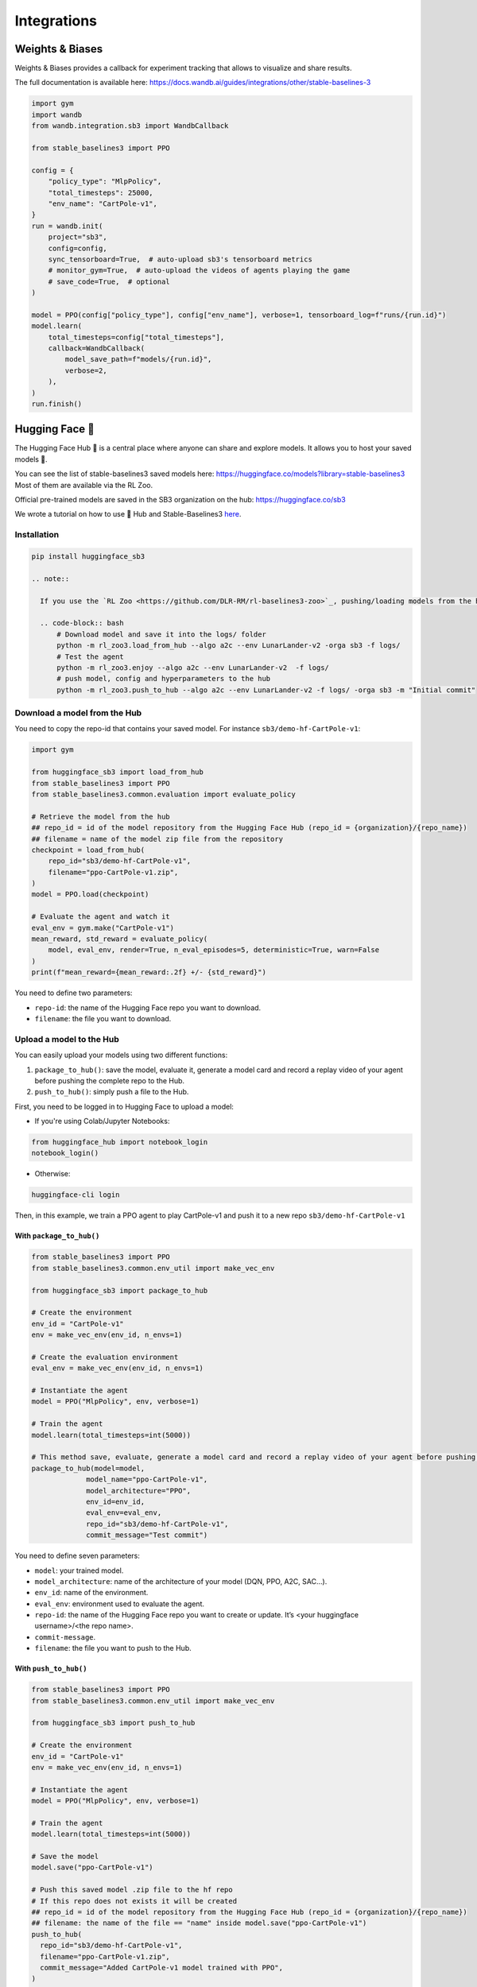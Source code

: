 .. _integrations:

============
Integrations
============

Weights & Biases
================

Weights & Biases provides a callback for experiment tracking that allows to visualize and share results.

The full documentation is available here: https://docs.wandb.ai/guides/integrations/other/stable-baselines-3

.. code-block:: python

  import gym
  import wandb
  from wandb.integration.sb3 import WandbCallback

  from stable_baselines3 import PPO

  config = {
      "policy_type": "MlpPolicy",
      "total_timesteps": 25000,
      "env_name": "CartPole-v1",
  }
  run = wandb.init(
      project="sb3",
      config=config,
      sync_tensorboard=True,  # auto-upload sb3's tensorboard metrics
      # monitor_gym=True,  # auto-upload the videos of agents playing the game
      # save_code=True,  # optional
  )

  model = PPO(config["policy_type"], config["env_name"], verbose=1, tensorboard_log=f"runs/{run.id}")
  model.learn(
      total_timesteps=config["total_timesteps"],
      callback=WandbCallback(
          model_save_path=f"models/{run.id}",
          verbose=2,
      ),
  )
  run.finish()


Hugging Face 🤗
===============
The Hugging Face Hub 🤗 is a central place where anyone can share and explore models. It allows you to host your saved models 💾.

You can see the list of stable-baselines3 saved models here: https://huggingface.co/models?library=stable-baselines3
Most of them are available via the RL Zoo.

Official pre-trained models are saved in the SB3 organization on the hub: https://huggingface.co/sb3

We wrote a tutorial on how to use 🤗 Hub and Stable-Baselines3
`here <https://colab.research.google.com/github/huggingface/huggingface_sb3/blob/main/notebooks/sb3_huggingface.ipynb>`_.


Installation
-------------

.. code-block:: bash

 pip install huggingface_sb3

 .. note::

   If you use the `RL Zoo <https://github.com/DLR-RM/rl-baselines3-zoo>`_, pushing/loading models from the hub is integrated in the RL Zoo:

   .. code-block:: bash
       # Download model and save it into the logs/ folder
       python -m rl_zoo3.load_from_hub --algo a2c --env LunarLander-v2 -orga sb3 -f logs/
       # Test the agent
       python -m rl_zoo3.enjoy --algo a2c --env LunarLander-v2  -f logs/
       # push model, config and hyperparameters to the hub
       python -m rl_zoo3.push_to_hub --algo a2c --env LunarLander-v2 -f logs/ -orga sb3 -m "Initial commit"



Download a model from the Hub
-----------------------------
You need to copy the repo-id that contains your saved model.
For instance ``sb3/demo-hf-CartPole-v1``:

.. code-block:: python

  import gym

  from huggingface_sb3 import load_from_hub
  from stable_baselines3 import PPO
  from stable_baselines3.common.evaluation import evaluate_policy

  # Retrieve the model from the hub
  ## repo_id = id of the model repository from the Hugging Face Hub (repo_id = {organization}/{repo_name})
  ## filename = name of the model zip file from the repository
  checkpoint = load_from_hub(
      repo_id="sb3/demo-hf-CartPole-v1",
      filename="ppo-CartPole-v1.zip",
  )
  model = PPO.load(checkpoint)

  # Evaluate the agent and watch it
  eval_env = gym.make("CartPole-v1")
  mean_reward, std_reward = evaluate_policy(
      model, eval_env, render=True, n_eval_episodes=5, deterministic=True, warn=False
  )
  print(f"mean_reward={mean_reward:.2f} +/- {std_reward}")

You need to define two parameters:

- ``repo-id``: the name of the Hugging Face repo you want to download.
- ``filename``: the file you want to download.


Upload a model to the Hub
-------------------------

You can easily upload your models using two different functions:

1. ``package_to_hub()``: save the model, evaluate it, generate a model card and record a replay video of your agent before pushing the complete repo to the Hub.

2. ``push_to_hub()``: simply push a file to the Hub.


First, you need to be logged in to Hugging Face to upload a model:

- If you're using Colab/Jupyter Notebooks:

.. code-block:: python

 from huggingface_hub import notebook_login
 notebook_login()


- Otherwise:

.. code-block:: bash

 huggingface-cli login


Then, in this example, we train a PPO agent to play CartPole-v1 and push it to a new repo ``sb3/demo-hf-CartPole-v1``

With ``package_to_hub()``
^^^^^^^^^^^^^^^^^^^^^^^^^

.. code-block:: python

  from stable_baselines3 import PPO
  from stable_baselines3.common.env_util import make_vec_env

  from huggingface_sb3 import package_to_hub

  # Create the environment
  env_id = "CartPole-v1"
  env = make_vec_env(env_id, n_envs=1)

  # Create the evaluation environment
  eval_env = make_vec_env(env_id, n_envs=1)

  # Instantiate the agent
  model = PPO("MlpPolicy", env, verbose=1)

  # Train the agent
  model.learn(total_timesteps=int(5000))

  # This method save, evaluate, generate a model card and record a replay video of your agent before pushing the repo to the hub
  package_to_hub(model=model,
               model_name="ppo-CartPole-v1",
               model_architecture="PPO",
               env_id=env_id,
               eval_env=eval_env,
               repo_id="sb3/demo-hf-CartPole-v1",
               commit_message="Test commit")

You need to define seven parameters:

- ``model``: your trained model.
- ``model_architecture``: name of the architecture of your model (DQN, PPO, A2C, SAC…).
- ``env_id``: name of the environment.
- ``eval_env``: environment used to evaluate the agent.
- ``repo-id``: the name of the Hugging Face repo you want to create or update. It’s <your huggingface username>/<the repo name>.
- ``commit-message``.
- ``filename``: the file you want to push to the Hub.

With ``push_to_hub()``
^^^^^^^^^^^^^^^^^^^^^^

.. code-block:: python


  from stable_baselines3 import PPO
  from stable_baselines3.common.env_util import make_vec_env

  from huggingface_sb3 import push_to_hub

  # Create the environment
  env_id = "CartPole-v1"
  env = make_vec_env(env_id, n_envs=1)

  # Instantiate the agent
  model = PPO("MlpPolicy", env, verbose=1)

  # Train the agent
  model.learn(total_timesteps=int(5000))

  # Save the model
  model.save("ppo-CartPole-v1")

  # Push this saved model .zip file to the hf repo
  # If this repo does not exists it will be created
  ## repo_id = id of the model repository from the Hugging Face Hub (repo_id = {organization}/{repo_name})
  ## filename: the name of the file == "name" inside model.save("ppo-CartPole-v1")
  push_to_hub(
    repo_id="sb3/demo-hf-CartPole-v1",
    filename="ppo-CartPole-v1.zip",
    commit_message="Added CartPole-v1 model trained with PPO",
  )

You need to define three parameters:

- ``repo-id``: the name of the Hugging Face repo you want to create or update. It’s <your huggingface username>/<the repo name>.
- ``filename``: the file you want to push to the Hub.
- ``commit-message``.

MLFLow
======

If you want to use `MLFLow <https://github.com/mlflow/mlflow>`_ to track your SB3 experiments,
you can adapt the following code which defines a custom logger output:

.. code-block:: python

  import sys
  from typing import Any, Dict, Tuple, Union

  import mlflow
  import numpy as np

  from stable_baselines3 import SAC
  from stable_baselines3.common.logger import HumanOutputFormat, KVWriter, Logger


  class MLflowOutputFormat(KVWriter):
      """
      Dumps key/value pairs into MLflow's numeric format.
      """

      def write(
          self,
          key_values: Dict[str, Any],
          key_excluded: Dict[str, Union[str, Tuple[str, ...]]],
          step: int = 0,
      ) -> None:

          for (key, value), (_, excluded) in zip(
              sorted(key_values.items()), sorted(key_excluded.items())
          ):

              if excluded is not None and "mlflow" in excluded:
                  continue

              if isinstance(value, np.ScalarType):
                  if not isinstance(value, str):
                      mlflow.log_metric(key, value, step)


  loggers = Logger(
      folder=None,
      output_formats=[HumanOutputFormat(sys.stdout), MLflowOutputFormat()],
  )

  with mlflow.start_run():
      model = SAC("MlpPolicy", "Pendulum-v1", verbose=2)
      # Set custom logger
      model.set_logger(loggers)
      model.learn(total_timesteps=10000, log_interval=1)
